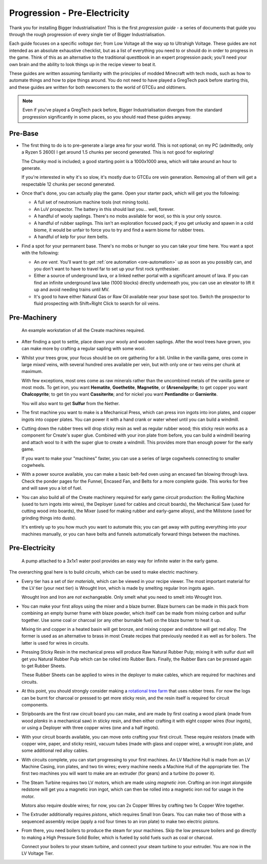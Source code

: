 .. _progression-tier0:

Progression - Pre-Electricity
=============================

Thank you for installing Bigger Industrialisation! This is the first *progression guide* - a series
of documents that guide you through the rough progression of every single tier of Bigger 
Industrialisation. 

Each guide focuses on a specific *voltage tier*; from Low Voltage all the way up to 
Ultrahigh Voltage. These guides are not intended as an absolute exhaustive checklist, but as a list
of everything you need to or should do in order to progress in the game. Think of this as an 
alternative to the traditional questtbook in an expert progression pack; you'll need your own brain
and the ability to look things up in the recipe viewer to beat it.

These guides are written assuming familiarity with the principles of modded Minecraft with tech 
mods, such as how to automate things and how to pipe things around. You do not need to have played
a GregTech pack before starting this, and these guides are written for both newcomers to the world
of GTCEu and oldtimers. 

.. note::

    Even if you've played a GregTech pack before, Bigger Industrialisation diverges from the
    standard progression significantly in some places, so you should read these guides anyway.

Pre-Base
--------

- The first thing to do is to pre-generate a large area for your world. This is not optional; 
  on my PC (admittedly, only a Ryzen 5 2600) I get around 1.5 chunks per second generated. This is
  not good for exploring!

  The Chunky mod is included; a good starting point is a 1000x1000 area, which will take around
  an hour to generate. 

  If you're interested in why it's so slow, it's mostly due to GTCEu ore vein generation. Removing
  all of them will get a respectable 12 chunks per second generated.

- Once that's done, you can actually play the game. Open your starter pack, which will
  get you the following:

  - A full set of neutronium machine tools (not mining tools).
  - An LuV prospector. The battery in this should last you... well, forever. 
  - A handful of wooly saplings. There's no mobs available for wool, so this is your only source.
  - A handful of rubber saplings. This isn't an exploration focused pack; if you get unlucky and
    spawn in a cold biome, it would be unfair to force you to try and find a warm biome for 
    rubber trees.
  - A handful of kelp for your item belts.

- Find a spot for your permanent base. There's no mobs or hunger so you can take your time here.
  You want a spot with the following:

  - An *ore vent*. You'll want to get :ref:`ore automation <ore-automation>` up as soon as you 
    possibly can, and you don't want to have to travel far to set up your first rock synthesiser.

  - Either a source of underground lava, or a linked nether portal with a significant amount of 
    lava. If you can find an infinite underground lava lake (1000 blocks) directly underneath
    you, you can use an elevator to lift it up and avoid needing trains until MV.

  - It's good to have either Natural Gas or Raw Oil available near your base spot too. Switch the
    prospector to fluid prospecting with Shift+Right Click to search for oil veins.

Pre-Machinery
-------------

.. figure:: screenshots/pre-machinery.avif

    An example workstation of all the Create machines required.

- After finding a spot to settle, place down your wooly and wooden saplings. After the wool
  trees have grown, you can make more by crafting a regular sapling with some wool. 

- Whilst your trees grow, your focus should be on ore gathering for a bit. Unlike in
  the vanilla game, ores come in large *mixed* veins, with several hundred ores available per vein,
  but with only one or two veins per chunk at maximum.

  With few exceptions, most ores come as raw minerals rather than the uncombined metals of the
  vanilla game or most mods. To get iron, you want **Hematite**, **Goethetite**, **Magnetite**, or
  **(Arseno)pyrite**; to get copper you want **Chalcopyrite**; to get tin you want **Cassiterite**;
  and for nickel you want **Pentlandite** or **Garnierite**.

  You will also want to get **Sulfur** from the Nether. 

- The first machine you want to make is a Mechanical Press, which can press iron ingots into
  iron plates, and copper ingots into copper plates. You can power it with a hand crank or 
  water wheel until you can build a windmill.

- Cutting down the rubber trees will drop sticky resin as well as regular rubber wood; this 
  sticky resin works as a component for Create's super glue. Combined with your iron plate from
  before, you can build a windmill bearing and attach wool to it with the super glue to create
  a windmill. This provides more than enough power for the early game.

  If you want to make your "machines" faster, you can use a series of large cogwheels connecting
  to smaller cogwheels.

- With a power source available, you can make a basic belt-fed oven using an encased fan blowing
  through lava. Check the ponder pages for the Funnel, Encased Fan, and Belts for a more complete
  guide. This works for free and will save you a lot of fuel.

- You can also build all of the Create machinery required for early game circuit production: the
  Rolling Machine (used to turn ingots into wires), the Deployer (used for cables and circuit 
  boards), the Mechanical Saw (used for cutting wood into boards), the Mixer (used for making 
  rubber and early-game alloys), and the Millstone (used for grinding things into dusts).

  It's entirely up to you how much you want to automate this; you can get away with putting 
  everything into your machines manually, or you can have belts and funnels automatically forward
  things between the machines.

Pre-Electricity
---------------

.. figure:: screenshots/create-infinite-water.avif

    A pump attached to a 3x1x1 water pool provides an easy way for infinite water in the early game.

The overarching goal here is to build *circuits*, which can be used to make electric machinery.

- Every tier has a set of *tier materials*, which can be viewed in your recipe viewer. The most
  important material for the LV tier (your next tier) is Wrought Iron, which is made by smelting
  regular Iron ingots again.

  Wrought Iron and Iron are *not* exchangeable. Only smelt what you need to smelt into Wrought Iron.

- You can make your first alloys using the mixer and a blaze burner. Blaze burners can be made in
  this pack from combining an empty burner frame with blaze powder, which itself can be made from
  mixing carbon and sulfur together. Use some coal or charcoal (or any other burnable fuel) on the
  blaze burner to heat it up.

  Mixing tin and copper in a heated basin will get bronze, and mixing copper and redstone will get
  red alloy. The former is used as an alternative to brass in most Create recipes that previously
  needed it as well as for boilers. The latter is used for wires in circuits.

- Pressing Sticky Resin in the mechanical press will produce Raw Natural Rubber Pulp; mixing it with
  sulfur dust will get you Natural Rubber Pulp which can be rolled into Rubber Bars. Finally, the
  Rubber Bars can be pressed again to get Rubber Sheets.

  These Rubber Sheets can be applied to wires in the deployer to make cables, which are required
  for machines and circuits.

- At this point, you should strongly consider making a 
  `rotational tree farm <https://antifandom.com/create/wiki/Tutorials/Tree_Automation>`_ that
  uses rubber trees. For now the logs can be burnt for charcoal or pressed to get more sticky resin,
  and the resin itself is required for circuit components.

- Stripboards are the first raw circuit board you can make, and are made by first coating a 
  wood plank (made from wood *planks* in a mechanical saw) in sticky resin, and then either crafting
  it with eight copper wires (four ingots), or using a Deployer with three copper wires (one and 
  a half ingots).

- With your circuit boards available, you can move onto crafting your first circuit. These require
  resistors (made with copper wire, paper, and sticky resin), vacuum tubes (made with glass and 
  copper wire), a wrought iron plate, and some additional red alloy cables. 

- With circuits complete, you can start progressing to your first machines. An LV Machine Hull is
  made from an LV Machine Casing, iron plates, and two tin wires; every machine needs a Machine Hull
  of the appropriate tier. The first two machines you will want to make are an extruder (for gears)
  and a turbine (to power it).

- The Steam Turbine requires two LV motors, which are made using *magnetic iron*. Crafting an iron
  ingot alongside redstone will get you a magnetic iron ingot, which can then be rolled into a
  magnetic iron rod for usage in the motor.

  Motors also require double wires; for now, you can 2x Copper Wires by crafting two 1x Copper Wire
  together.

- The Extruder additionally requires *pistons*, which requires Small Iron Gears. You can make two
  of those with a sequenced assembly recipe (apply a rod four times to an iron plate) to make
  two electric pistons. 

- From there, you need boilers to produce the steam for your machines. Skip the low pressure boilers
  and go directly to making a High Pressure Solid Boiler, which is fueled by solid fuels such as
  coal or charcoal. 

  Connect your boilers to your steam turbine, and connect your steam turbine to your extruder.
  You are now in the LV Voltage Tier.
  
